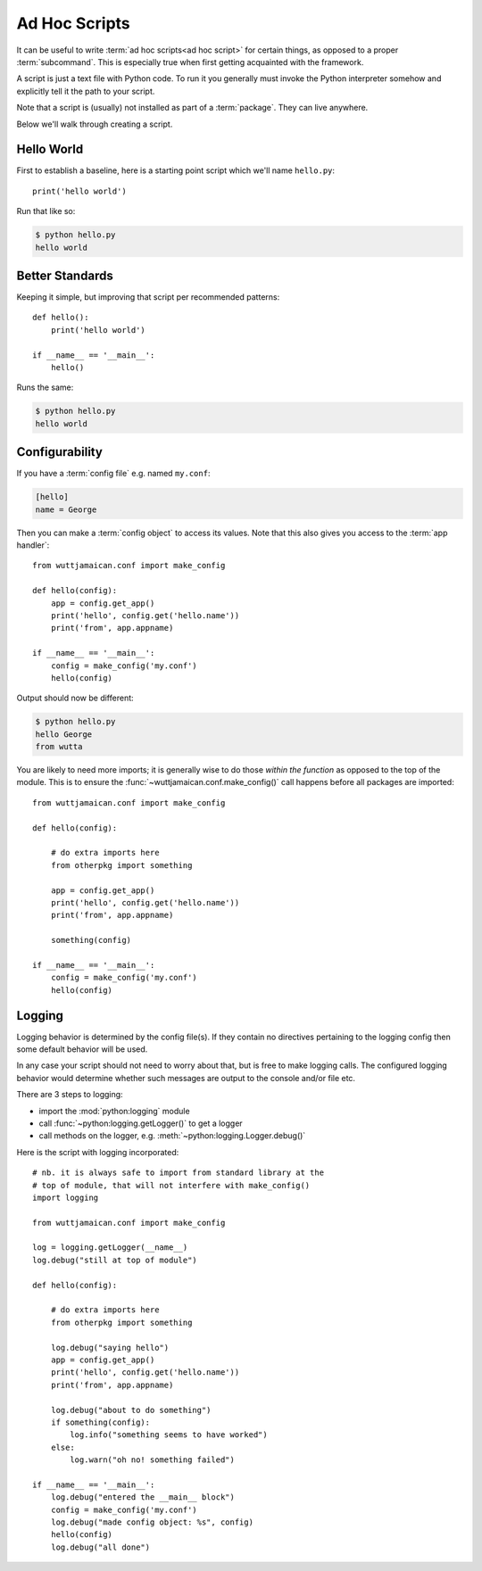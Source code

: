 
Ad Hoc Scripts
==============

It can be useful to write :term:`ad hoc scripts<ad hoc script>` for
certain things, as opposed to a proper :term:`subcommand`.  This is
especially true when first getting acquainted with the framework.

A script is just a text file with Python code.  To run it you
generally must invoke the Python interpreter somehow and explicitly
tell it the path to your script.

Note that a script is (usually) not installed as part of a
:term:`package`.  They can live anywhere.

Below we'll walk through creating a script.


Hello World
-----------

First to establish a baseline, here is a starting point script which
we'll name ``hello.py``::

   print('hello world')

Run that like so:

.. code-block:: sh

   $ python hello.py
   hello world


Better Standards
----------------

Keeping it simple, but improving that script per recommended patterns::

   def hello():
       print('hello world')

   if __name__ == '__main__':
       hello()

Runs the same:

.. code-block:: sh

   $ python hello.py
   hello world


Configurability
---------------

If you have a :term:`config file` e.g. named ``my.conf``:

.. code-block:: ini

   [hello]
   name = George

Then you can make a :term:`config object` to access its values.  Note
that this also gives you access to the :term:`app handler`::

   from wuttjamaican.conf import make_config

   def hello(config):
       app = config.get_app()
       print('hello', config.get('hello.name'))
       print('from', app.appname)

   if __name__ == '__main__':
       config = make_config('my.conf')
       hello(config)

Output should now be different:

.. code-block:: sh

   $ python hello.py
   hello George
   from wutta

You are likely to need more imports; it is generally wise to do those
*within the function* as opposed to the top of the module.  This is to
ensure the :func:`~wuttjamaican.conf.make_config()` call happens
before all packages are imported::

   from wuttjamaican.conf import make_config

   def hello(config):

       # do extra imports here
       from otherpkg import something

       app = config.get_app()
       print('hello', config.get('hello.name'))
       print('from', app.appname)

       something(config)

   if __name__ == '__main__':
       config = make_config('my.conf')
       hello(config)


Logging
-------

Logging behavior is determined by the config file(s).  If they contain
no directives pertaining to the logging config then some default
behavior will be used.

In any case your script should not need to worry about that, but is
free to make logging calls.  The configured logging behavior would
determine whether such messages are output to the console and/or file
etc.

There are 3 steps to logging:

* import the :mod:`python:logging` module
* call :func:`~python:logging.getLogger()` to get a logger
* call methods on the logger, e.g. :meth:`~python:logging.Logger.debug()`

Here is the script with logging incorporated::

   # nb. it is always safe to import from standard library at the
   # top of module, that will not interfere with make_config()
   import logging

   from wuttjamaican.conf import make_config

   log = logging.getLogger(__name__)
   log.debug("still at top of module")

   def hello(config):

       # do extra imports here
       from otherpkg import something

       log.debug("saying hello")
       app = config.get_app()
       print('hello', config.get('hello.name'))
       print('from', app.appname)

       log.debug("about to do something")
       if something(config):
           log.info("something seems to have worked")
       else:
           log.warn("oh no! something failed")

   if __name__ == '__main__':
       log.debug("entered the __main__ block")
       config = make_config('my.conf')
       log.debug("made config object: %s", config)
       hello(config)
       log.debug("all done")
